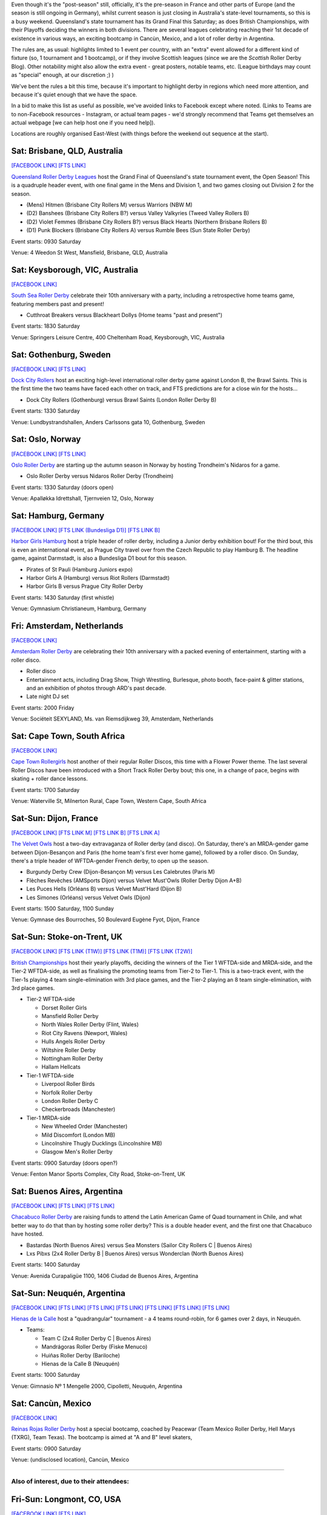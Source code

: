 .. title: Weekend Highlights: 21 September 2019
.. slug: weekendhighlights-16092019
.. date: 2019-09-16 14:30:00 UTC+01:00
.. tags: weekend highlights,
.. category:
.. link:
.. description:
.. type: text
.. author: aoanla

Even though it's the "post-season" still, officially, it's the pre-season in France and other parts of Europe (and the season is still ongoing in Germany), whilst current season is just closing in Australia's state-level tournaments, so this is a busy weekend. Queensland's state tournament has its Grand Final this Saturday; as does British Championships, with their Playoffs deciding the winners in both divisions. There are several leagues celebrating reaching their 1st decade of existence in various ways, an exciting bootcamp in Cancùn, Mexico, and a lot of roller derby in Argentina.

The rules are, as usual: highlights limited to 1 event per country, with an "extra" event allowed for a different kind of fixture
(so, 1 tournament and 1 bootcamp), or if they involve Scottish leagues (since we are the *Scottish* Roller Derby Blog).
Other notability might also allow the extra event - great posters, notable teams, etc. (League birthdays may count as "special" enough, at our discretion ;) )

We've bent the rules a bit this time, because it's important to highlight derby in regions which need more attention, and because it's quiet enough that we have the space.

In a bid to make this list as useful as possible, we've avoided links to Facebook except where noted.
(Links to Teams are to non-Facebook resources - Instagram, or actual team pages - we'd strongly recommend that Teams
get themselves an actual webpage [we can help host one if you need help]).

Locations are roughly organised East-West (with things before the weekend out sequence at the start).

.. image:: /images/2019/09/21Sep-wkly-map.png
  :alt: Map of all events (coded by type)
  :width: 100 %

.. TEASER_END

Sat: Brisbane, QLD, Australia
-----------------------------------

`[FACEBOOK LINK]`__
`[FTS LINK]`__

.. __: https://www.facebook.com/events/1405658032910276/
.. __: http://flattrackstats.com/tournaments/111545/overview

`Queensland Roller Derby Leagues`_ host the Grand Final of Queensland's state tournament event, the Open Season! This is a quadruple header event, with one final game in the Mens and Division 1, and two games closing out Division 2 for the season.

.. _Queensland Roller Derby Leagues: https://www.instagram.com/queenslandrollerderby/

- (Mens) Hitmen (Brisbane City Rollers M) versus Warriors (NBW M)
- (D2) Banshees (Brisbane City Rollers B?) versus Valley Valkyries (Tweed Valley Rollers B)
- (D2) Violet Femmes (Brisbane City Rollers B?) versus Black Hearts (Northern Brisbane Rollers B)
- (D1) Punk Blockers (Brisbane City Rollers A) versus Rumble Bees (Sun State Roller Derby)

Event starts: 0930 Saturday

Venue: 4 Weedon St West, Mansfield, Brisbane, QLD, Australia

Sat: Keysborough, VIC, Australia
-----------------------------------

`[FACEBOOK LINK]`__

.. __: https://www.facebook.com/events/2115149525457696/

`South Sea Roller Derby`_ celebrate their 10th anniversary with a party, including a retrospective home teams game, featuring members past and present!

.. _South Sea Roller Derby: http://www.southsearollerderby.com/

- Cutthroat Breakers versus Blackheart Dollys (Home teams "past and present")

Event starts: 1830 Saturday

Venue: Springers Leisure Centre, 400 Cheltenham Road, Keysborough, VIC, Australia

Sat: Gothenburg, Sweden
--------------------------------

`[FACEBOOK LINK]`__
`[FTS LINK]`__

.. __: https://www.facebook.com/events/2372671299494864/
.. __: http://flattrackstats.com/node/111525


`Dock City Rollers`_ host an exciting high-level international roller derby game against London B, the Brawl Saints. This is the first time the two teams have faced each other on track, and FTS predictions are for a close win for the hosts...

.. _Dock City Rollers: http://dockcityrollers.se/

- Dock City Rollers (Gothenburg) versus Brawl Saints (London Roller Derby B)

Event starts: 1330 Saturday

Venue: Lundbystrandshallen, Anders Carlssons gata 10, Gothenburg, Sweden


Sat: Oslo, Norway
--------------------------------

`[FACEBOOK LINK]`__
`[FTS LINK]`__

.. __: https://www.facebook.com/events/543495696391061/
.. __: http://flattrackstats.com/node/110741


`Oslo Roller Derby`_ are starting up the autumn season in Norway by hosting Trondheim's Nidaros for a game.

.. _Oslo Roller Derby: http://oslorollerderby.no/

- Oslo Roller Derby versus Nidaros Roller Derby (Trondheim)

Event starts: 1330 Saturday (doors open)

Venue: Apalløkka Idrettshall, Tjernveien 12,  Oslo, Norway

Sat: Hamburg, Germany
--------------------------------

`[FACEBOOK LINK]`__
`[FTS LINK (Bundesliga D1)]`__
`[FTS LINK B]`__

.. __: https://www.facebook.com/events/525523881552251/
.. __: http://flattrackstats.com/tournaments/107926/overview
.. __: http://flattrackstats.com/node/111409


`Harbor Girls Hamburg`_ host a triple header of roller derby, including a Junior derby exhibition bout! For the third bout, this is even an international event, as Prague City travel over from the Czech Republic to play Hamburg B. The headline game, against Darmstadt, is also a Bundesliga D1 bout for this season.

.. _Harbor Girls Hamburg: https://www.stpaulirollerderby.de/

- Pirates of St Pauli (Hamburg Juniors expo)
- Harbor Girls A (Hamburg) versus Riot Rollers (Darmstadt)
- Harbor Girls B versus Prague City Roller Derby

Event starts: 1430 Saturday (first whistle)

Venue: Gymnasium Christianeum, Hamburg, Germany


Fri: Amsterdam, Netherlands
--------------------------------

`[FACEBOOK LINK]`__

.. __: https://www.facebook.com/events/371627276875976/


`Amsterdam Roller Derby`_ are celebrating their 10th anniversary with a packed evening of entertainment, starting with a roller disco.

.. _Amsterdam Roller Derby: http://www.amsterdamrollerderby.nl/

- Roller disco
- Entertainment acts, including Drag Show, Thigh Wrestling, Burlesque, photo booth, face-paint & glitter stations, and an exhibition of photos through ARD's past decade.
- Late night DJ set

Event starts: 2000 Friday

Venue: Sociëteit SEXYLAND, Ms. van Riemsdijkweg 39, Amsterdam, Netherlands

Sat: Cape Town, South Africa
--------------------------------

`[FACEBOOK LINK]`__

.. __: https://www.facebook.com/events/693680021150287/

`Cape Town Rollergirls`_ host another of their regular Roller Discos, this time with a Flower Power theme. The last several Roller Discos have been introduced with a Short Track Roller Derby bout; this one, in a change of pace, begins with skating + roller dance lessons.

.. _Cape Town Rollergirls: http://www.capetownrollergirls.com/

Event starts: 1700 Saturday

Venue: Waterville St, Milnerton Rural, Cape Town, Western Cape, South Africa


Sat-Sun: Dijon, France
--------------------------------

`[FACEBOOK LINK]`__
`[FTS LINK M]`__
`[FTS LINK B]`__
`[FTS LINK A]`__

.. __: https://www.facebook.com/events/397205624271860/
.. __: http://flattrackstats.com/node/111445
.. __: http://flattrackstats.com/node/111287
.. __: http://flattrackstats.com/node/111288


`The Velvet Owls`_ host a two-day extravaganza of Roller derby (and disco).
On Saturday, there's an MRDA-gender game between Dijon-Besançon and Paris (the home team's first ever home game), followed by a roller disco. On Sunday, there's a triple header of WFTDA-gender French derby, to open up the season.

.. _The Velvet Owls: http://rollerderbydijon.fr/

- Burgundy Derby Crew (Dijon-Besançon M) versus Les Calebrutes (Paris M)
- Flèches Revêches (AMSports Dijon) versus Velvet Must'Owls (Roller Derby Dijon A+B)
- Les Puces Hells (Orléans B) versus Velvet Must'Hard (Dijon B)
- Les Simones (Orléans) versus Velvet Owls (Dijon)

Event starts: 1500 Saturday, 1100 Sunday

Venue: Gymnase des Bourroches, 50 Boulevard Eugène Fyot, Dijon, France


Sat-Sun: Stoke-on-Trent, UK
--------------------------------

`[FACEBOOK LINK]`__
`[FTS LINK (T1W)]`__
`[FTS LINK (T1M)]`__
`[FTS LINK (T2W)]`__

.. __: https://www.facebook.com/events/645136302628665/
.. __: http://flattrackstats.com/tournaments/106480/overview
.. __: http://flattrackstats.com/tournaments/106481/overview
.. __: http://flattrackstats.com/tournaments/106479/overview

`British Championships`_ host their yearly playoffs, deciding the winners of the Tier 1 WFTDA-side and MRDA-side, and the Tier-2 WFTDA-side, as well as finalising the promoting teams from Tier-2 to Tier-1. This is a two-track event, with the Tier-1s playing 4 team single-elimination with 3rd place games, and the Tier-2 playing an 8 team single-elimination, with 3rd place games.

.. _British Championships: https://www.britishchamps.com/

- Tier-2 WFTDA-side

  - Dorset Roller Girls
  - Mansfield Roller Derby
  - North Wales Roller Derby (Flint, Wales)
  - Riot City Ravens (Newport, Wales)
  - Hulls Angels Roller Derby
  - Wiltshire Roller Derby
  - Nottingham Roller Derby
  - Hallam Hellcats

- Tier-1 WFTDA-side

  - Liverpool Roller Birds
  - Norfolk Roller Derby
  - London Roller Derby C
  - Checkerbroads (Manchester)

- Tier-1 MRDA-side

  - New Wheeled Order (Manchester)
  - Mild Discomfort (London MB)
  - Lincolnshire Thugly Ducklings (Lincolnshire MB)
  - Glasgow Men's Roller Derby

Event starts: 0900 Saturday (doors open?)

Venue: Fenton Manor Sports Complex, City Road, Stoke-on-Trent, UK

Sat: Buenos Aires, Argentina
--------------------------------

`[FACEBOOK LINK]`__
`[FTS LINK]`__
`[FTS LINK]`__

.. __: https://www.facebook.com/events/464456387737393/
.. __: http://flattrackstats.com/bouts/111544/overview
.. __: http://flattrackstats.com/node/111490

`Chacabuco Roller Derby`_ are raising funds to attend the Latin American Game of Quad tournament in Chile, and what better way to do that than by hosting some roller derby? This is a double header event, and the first one that Chacabuco have hosted.

.. _Chacabuco Roller Derby: https://www.instagram.com/chacabuco.rd/

- Bastardas (North Buenos Aires) versus Sea Monsters (Sailor City Rollers C \| Buenos Aires)
- Lxs Pibxs (2x4 Roller Derby B \| Buenos Aires) versus Wonderclan (North Buenos Aires)

Event starts: 1400 Saturday

Venue: Avenida Curapaligüe 1100, 1406 Ciudad de Buenos Aires, Argentina

Sat-Sun: Neuquén, Argentina
--------------------------------

`[FACEBOOK LINK]`__
`[FTS LINK]`__
`[FTS LINK]`__
`[FTS LINK]`__
`[FTS LINK]`__
`[FTS LINK]`__
`[FTS LINK]`__


.. __: https://www.facebook.com/events/2281103792139961/
.. __: http://flattrackstats.com/bouts/111549/overview
.. __: http://flattrackstats.com/bouts/111550/overview
.. __: http://flattrackstats.com/bouts/111551/overview
.. __: http://flattrackstats.com/bouts/111552/overview
.. __: http://flattrackstats.com/bouts/111553/overview
.. __: http://flattrackstats.com/bouts/111554/overview

`Hienas de la Calle`_ host a "quadrangular" tournament - a 4 teams round-robin, for 6 games over 2 days, in Neuquén.

.. _Hienas de la Calle: https://www.instagram.com/hienasdelacalle/

- Teams:

  - Team C (2x4 Roller Derby C \| Buenos Aires)
  - Mandrágoras Roller Derby (Fiske Menuco)
  - Huiñas Roller Derby (Bariloche)
  - Hienas de la Calle B (Neuquén)

Event starts: 1000 Saturday

Venue: Gimnasio Nº 1 Mengelle 2000, Cipolletti, Neuquén, Argentina

Sat: Cancùn, Mexico
--------------------------------

`[FACEBOOK LINK]`__

.. __: https://www.facebook.com/events/872192603162763/


`Reinas Rojas Roller Derby`_ host a special bootcamp, coached by Peacewar (Team Mexico Roller Derby, Hell Marys (TXRG), Team Texas). The bootcamp is aimed at "A and B" level skaters,

.. _Reinas Rojas Roller Derby: https://www.instagram.com/reinasrojasrd/

Event starts: 0900 Saturday

Venue: (undisclosed location), Cancùn, Mexico


=======

Also of interest, due to their attendees:
===========================================

Fri-Sun: Longmont, CO, USA
--------------------------------

`[FACEBOOK LINK]`__
`[FTS LINK]`__

.. __: https://www.facebook.com/events/504204273488398/
.. __: http://flattrackstats.com/tournaments/111535/overview


`Denver Roller Derby`_ and `Boulder County Bombers`_ co-host the 2019 edition of the Thin Air Throwdown, which as usual hosts a bunch of the highest level WFTDA teams just before Champs. It's of interest to us because of the attendance of `Victorian Roller Derby League`_, representing Australia (and the only-non-North-American league in attendance).

.. _Denver Roller Derby: http://www.denverrollerderby.org/
.. _Boulder County Bombers: https://www.bouldercountybombers.com/
.. _Victorian Roller Derby League: http://vrdl.org

- Attending teams:

  - 10th Mountain Roller Dolls (Eagle/Minturn, CO)
  - Boulder County Bombers (Longmont, CO)
  - Denver Roller Derby
  - Gotham Girls Roller Derby (New York, NY)
  - Oklahoma Victory Dolls (Oklahoma City, OK)
  - Rose City Rollers (Portland, OR)
  - Roughneck Roller Derby (Tulsa Co., OK)
  - *Victorian Roller Derby League* (Preston, VIC, Australia)

Event starts: 1730 Friday (doors open)

Venue: Boulder County Fairgrounds, 9595 Nelson Road, Longmont, CO, USA


..
  Sat-Sun:
  --------------------------------

  `[FACEBOOK LINK]`__
  `[FTS LINK]`__

  .. __:
  .. __:


  `name`_ .

  .. _name:

  -

  Event starts:

  Venue:

